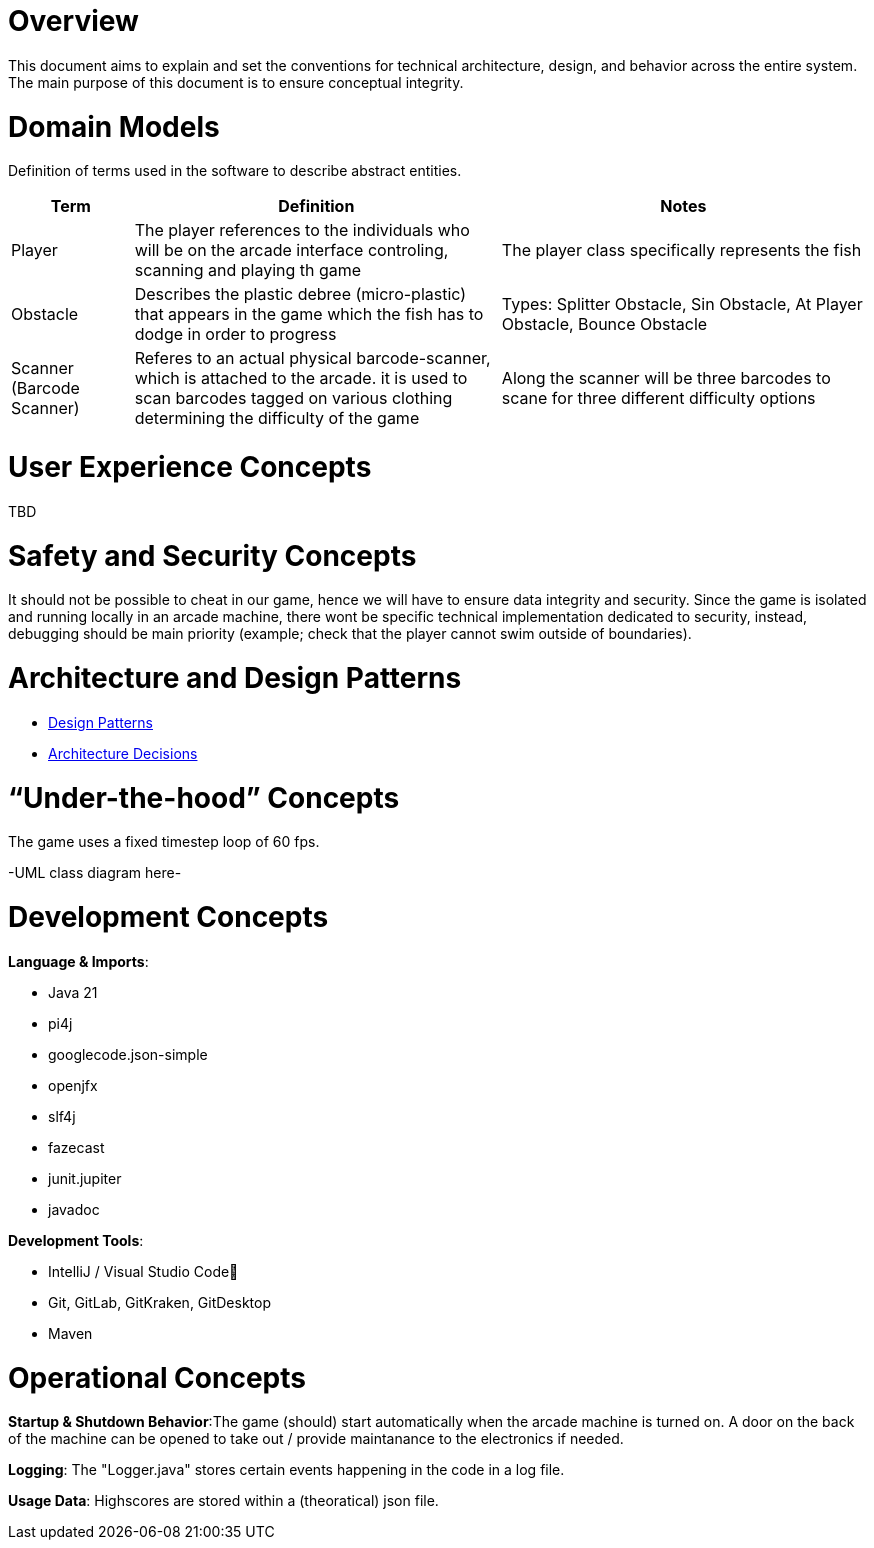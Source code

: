 [[section-concepts]]
= Overview

This document aims to explain and set the conventions for technical architecture, design, and behavior
across the entire system. The main purpose of this document is to ensure conceptual integrity.

= Domain Models

Definition of terms used in the software to describe abstract entities.

[cols="1,3,3", options="header"]
|===
| Term | Definition | Notes

| Player
| The player references to the individuals who will be on the arcade interface controling, scanning and playing th game
| The player class specifically represents the fish

| Obstacle
| Describes the plastic debree (micro-plastic) that appears in the game which the fish has to dodge in order to progress
| Types: Splitter Obstacle, Sin Obstacle, At Player Obstacle, Bounce Obstacle

| Scanner (Barcode Scanner)
| Referes to an actual physical barcode-scanner, which is attached to the arcade. it is used to scan barcodes tagged on various clothing determining the difficulty of the game
| Along the scanner will be three barcodes to scane for three different difficulty options

|===

= User Experience Concepts

TBD

= Safety and Security Concepts

It should not be possible to cheat in our game, hence we will have to ensure data integrity and security.
Since the game is isolated and running locally in an arcade machine, there wont be specific technical
implementation dedicated to security, instead, debugging should be main priority (example; check that
the player cannot swim outside of boundaries).

= Architecture and Design Patterns

- link:https://gitlab.fhnw.ch/ip12-24vt/ip12-24vt_ueberduengung/docu/-/blob/main/software(sad)/src/04_solution_strategy.adoc[Design Patterns]

- link:https://gitlab.fhnw.ch/ip12-24vt/ip12-24vt_ueberduengung/docu/-/blob/main/software(sad)/src/09_architecture_decisions.adoc[Architecture Decisions]

= “Under-the-hood” Concepts

The game uses a fixed timestep loop of 60 fps.

-UML class diagram here-

= Development Concepts

*Language & Imports*:

- Java 21
- pi4j
- googlecode.json-simple
- openjfx
- slf4j
- fazecast
- junit.jupiter
- javadoc

*Development Tools*:

- IntelliJ / Visual Studio Code🤢
- Git, GitLab, GitKraken, GitDesktop
- Maven

= Operational Concepts

*Startup & Shutdown Behavior*:The game (should) start automatically when the arcade machine is turned on. A door on the back of the
machine can be opened to take out / provide maintanance to the electronics if needed.

*Logging*: The "Logger.java" stores certain events happening in the code in a log file.

*Usage Data*: Highscores are stored within a (theoratical) json file.
